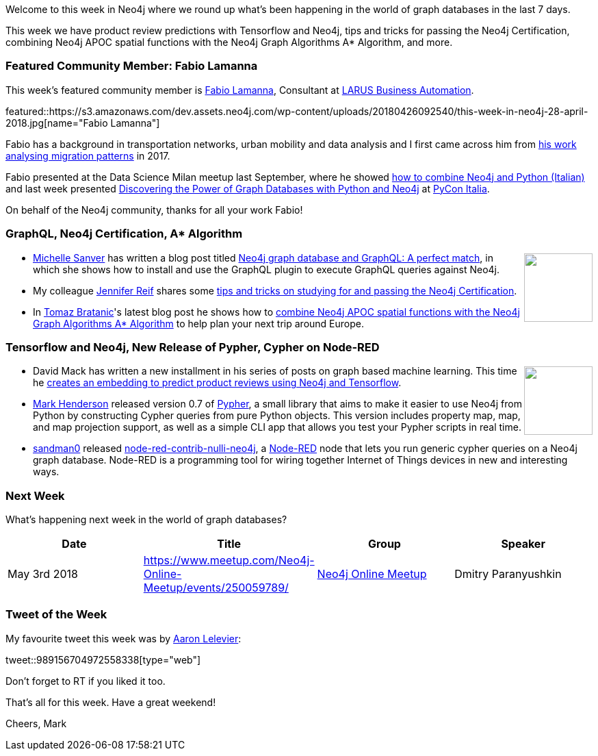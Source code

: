 ﻿:linkattrs:
:type: "web"


////
[Keywords/Tags:]
<insert-tags-here>




[Meta Description:]
Discover what's new in the Neo4j community for the week of 28 April 2018, including product review predictions with Tensorflow and Neo4j, tips and tricks for passing the Neo4j Certification, combining Neo4j APOC spatial functions with the Neo4j Graph Algorithms A* Algorithm, and more.


[Primary Image File Name:]
this-week-neo4j-31-march-2018.jpg


[Primary Image Alt Text:]
Explore everything that's happening in the Neo4j community for the week of 31 March 2018


[Headline:]
This Week in Neo4j – 28 April 2018


[Body copy:]
////


Welcome to this week in Neo4j where we round up what's been happening in the world of graph databases in the last 7 days.


This week we have product review predictions with Tensorflow and Neo4j, tips and tricks for passing the Neo4j Certification, combining Neo4j APOC spatial functions with the Neo4j Graph Algorithms A* Algorithm, and more.


[[featured-community-member]]
=== Featured Community Member: Fabio Lamanna


This week’s featured community member is https://twitter.com/fblamanna[Fabio Lamanna^], Consultant at http://www.larus-ba.it/en/[LARUS Business Automation^].


featured::https://s3.amazonaws.com/dev.assets.neo4j.com/wp-content/uploads/20180426092540/this-week-in-neo4j-28-april-2018.jpg[name="Fabio Lamanna"]


Fabio has a background in transportation networks, urban mobility and data analysis and I first came across him from https://www.behance.net/gallery/55657171/Open-Data-per-la-Cultura-2017[his work analysing migration patterns^] in 2017.


Fabio presented at the Data Science Milan meetup last September, where he showed https://www.youtube.com/watch?v=yl5uSzyNsXI[how to combine Neo4j and Python (Italian)^] and last week presented https://speakerdeck.com/fblamanna/discovering-the-power-of-graph-databases-with-python-and-neo4j[Discovering the Power of Graph Databases with Python and Neo4j^] at  https://www.pycon.it/en/[PyCon Italia^].


On behalf of the Neo4j community, thanks for all your work Fabio!


////
++++
<div style="float:right; padding: 2px        ">
<img src="https://s3.amazonaws.com/dev.assets.neo4j.com/wp-content/uploads/20180316032200/download-4.png" width="200px" />
</div>
++++
////


=== GraphQL, Neo4j Certification, A* Algorithm


++++
<div style="float:right; padding: 2px        ">
<img src="https://s3.amazonaws.com/dev.assets.neo4j.com/wp-content/uploads/20180427025458/download-7.png" width="100px" />
</div>
++++


*  https://twitter.com/michellesanver[Michelle Sanver^] has written a blog post titled https://www.liip.ch/en/blog/neo4j-and-graphql-a-perfect-match[Neo4j graph database and GraphQL: A perfect match^], in which she shows how to install and use the GraphQL plugin to execute GraphQL queries against Neo4j. 


* My colleague https://twitter.com/jmhreif[Jennifer Reif^] shares some https://medium.com/neo4j/neo4j-certification-how-to-pass-like-a-pro-eed6daa7c6f7[tips and tricks on studying for and passing the Neo4j Certification^].


* In https://twitter.com/tb_tomaz[Tomaz Bratanic^]'s latest blog post he shows how to https://tbgraph.wordpress.com/2018/04/25/neo4j-a-algorithm/[combine Neo4j APOC spatial functions with the Neo4j Graph Algorithms A* Algorithm^] to help plan your next trip around Europe.


=== Tensorflow and Neo4j, New Release of Pypher, Cypher on Node-RED


++++
<div style="float:right; padding: 2px        ">
<img src="https://s3.amazonaws.com/dev.assets.neo4j.com/wp-content/uploads/20180427025603/q8sc1KuZ_200x200.jpg" width="100px" />
</div>
++++


* David Mack has written a new installment in his series of posts on graph based machine learning. This time he https://medium.com/octavian-ai/review-prediction-with-neo4j-and-tensorflow-1cd33996632a[creates an embedding to predict product reviews using Neo4j and Tensorflow^]. 


* https://twitter.com/Emehrkay[Mark Henderson^] released version 0.7 of https://github.com/emehrkay/Pypher[Pypher^], a small library that aims to make it easier to use Neo4j from Python by constructing Cypher queries from pure Python objects. This version includes property map, map, and map projection support, as well as a simple CLI app that allows you test your Pypher scripts in real time.


* https://github.com/sandman0[sandman0^] released https://github.com/nullibrew/node-red-contrib-nulli-neo4j[node-red-contrib-nulli-neo4j^], a https://nodered.org/[Node-RED^] node that lets you run generic cypher queries on a Neo4j graph database. Node-RED is a programming tool for wiring together Internet of Things devices in new and interesting ways.


[[meetups]]
=== Next Week


What’s happening next week in the world of graph databases?


[options="header"]
|=========================================================
|Date |Title | Group | Speaker 


| May 3rd 2018 | https://www.meetup.com/Neo4j-Online-Meetup/events/250059789/[Thinking = Connecting. Text Network Visualization — Tagcloud 2.0^]   | https://www.meetup.com/Neo4j-Online-Meetup/[Neo4j Online Meetup^] | Dmitry Paranyushkin




|=========================================================




=== Tweet of the Week


My favourite tweet this week was by https://twitter.com/aaronlelevier[Aaron Lelevier^]:

tweet::989156704972558338[type={type}]


Don't forget to RT if you liked it too. 


That’s all for this week. Have a great weekend!

Cheers, Mark